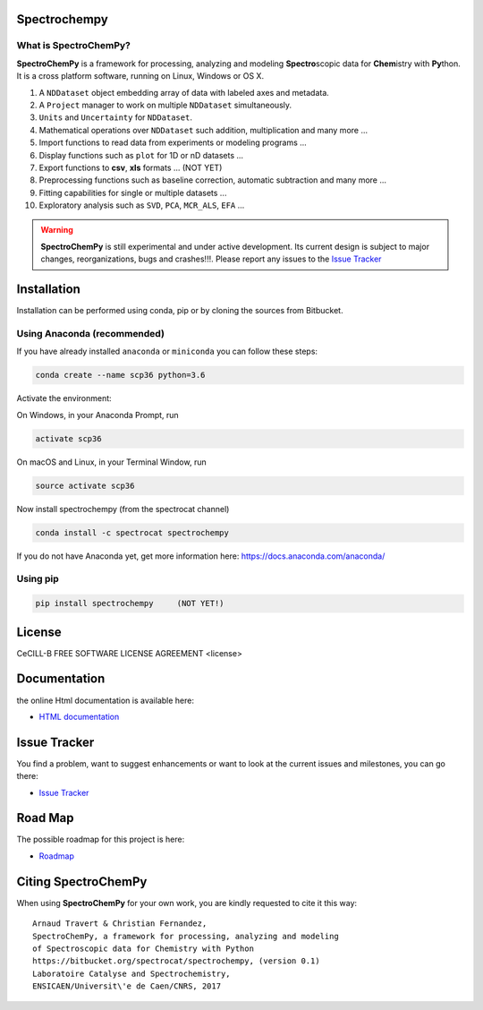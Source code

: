 .. -_\- coding: utf-8 -_-

Spectrochempy
=============

What is |scpy|?
--------------

|scpy| is a framework for processing, analyzing and modeling **Spectro**\ scopic
data for **Chem**\ istry with **Py**\ thon. It is a cross platform software,
running on Linux, Windows or OS X.

#.  A ``NDDataset`` object embedding array of data with labeled axes and
    metadata.
#.  A ``Project`` manager to work on multiple ``NDDataset`` simultaneously.
#.  ``Units`` and ``Uncertainty`` for ``NDDataset``.
#.  Mathematical operations over ``NDDataset`` such addition,
    multiplication and many more ...
#.  Import functions to read data from experiments or modeling programs ...
#.  Display functions such as ``plot`` for 1D or nD datasets ...
#.  Export functions to **csv**, **xls** formats ... (NOT YET)
#.  Preprocessing functions such as baseline correction, automatic
    subtraction and many more ...
#.  Fitting capabilities for single or multiple datasets ...
#.  Exploratory analysis such as ``SVD``, ``PCA``, ``MCR_ALS``, ``EFA`` ...


.. warning::

	|scpy| is still experimental and under active development.
	Its current design is subject to major changes, reorganizations, bugs
	and crashes!!!. Please report any issues to the 
	`Issue Tracker <https://bitbucket.org/spectrocat/spectrochempy/issues>`_


Installation
============

Installation can be performed using conda, pip or by cloning the sources from Bitbucket.

Using Anaconda (recommended)
-----------------------------
If you have already installed ``anaconda`` or ``miniconda``
you can follow these steps:

.. sourcecode:: bash

    conda create --name scp36 python=3.6

Activate the environment:

On Windows, in your Anaconda Prompt, run

.. sourcecode:: bash

    activate scp36

On macOS and Linux, in your Terminal Window, run

.. sourcecode:: bash

    source activate scp36

Now install spectrochempy (from the spectrocat channel)

.. sourcecode:: bash

    conda install -c spectrocat spectrochempy


If you do not have Anaconda yet, get more information here:
`<https://docs.anaconda.com/anaconda/>`_


Using pip
---------

.. sourcecode:: bash

    pip install spectrochempy     (NOT YET!)


License
=======

CeCILL-B FREE SOFTWARE LICENSE AGREEMENT <license>


Documentation
===============

the online Html documentation is available here:

* `HTML documentation <http://www-lcs.ensicaen.fr/cfnews/spectrochempy/html/>`_


Issue Tracker
==============

You find a problem, want to suggest enhancements or want to look at the current
issues and milestones, you can go there:

* `Issue Tracker  <https://bitbucket.org/spectrocat/spectrochempy/issues>`_


Road Map
========

The possible roadmap for this project is here:

* `Roadmap <https://bitbucket.org/spectrocat/spectrochempy/wiki/>`_


Citing |scpy|
============

When using |scpy| for your own work, you are kindly requested to cite it this
way::

     Arnaud Travert & Christian Fernandez,
     SpectroChemPy, a framework for processing, analyzing and modeling
     of Spectroscopic data for Chemistry with Python
     https://bitbucket.org/spectrocat/spectrochempy, (version 0.1)
     Laboratoire Catalyse and Spectrochemistry,
     ENSICAEN/Universit\'e de Caen/CNRS, 2017


.. |scpy| replace:: **SpectroChemPy**




